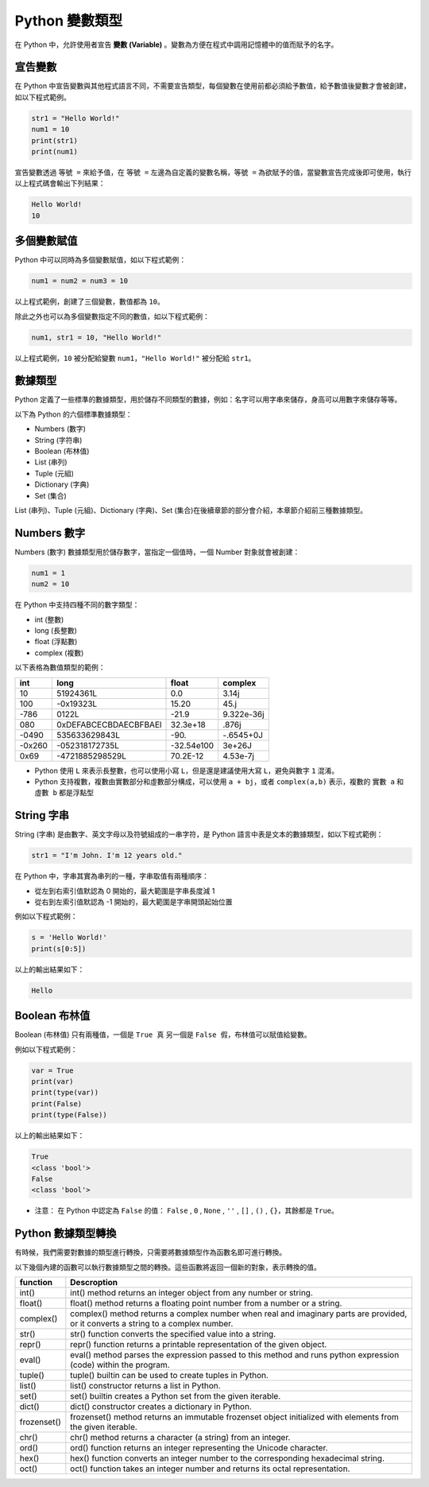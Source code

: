 Python 變數類型
====================================

在 Python 中，允許使用者宣告 **變數 (Variable)** 。變數為方便在程式中調用記憶體中的值而賦予的名字。

宣告變數
-----------------------------------------

在 Python 中宣告變數與其他程式語言不同，不需要宣告類型，每個變數在使用前都必須給予數值，給予數值後變數才會被創建，如以下程式範例。

.. code-block:: python

    str1 = "Hello World!"
    num1 = 10
    print(str1)
    print(num1)

宣告變數透過  ``等號 =`` 來給予值，在 ``等號 =`` 左邊為自定義的變數名稱，``等號 =`` 為欲賦予的值，當變數宣告完成後即可使用，執行以上程式碼會輸出下列結果：

.. code-block:: console

    Hello World!
    10

多個變數賦值
-----------------------------------------

Python 中可以同時為多個變數賦值，如以下程式範例：

.. code-block:: python

    num1 = num2 = num3 = 10

以上程式範例，創建了三個變數，數值都為 ``10``。

除此之外也可以為多個變數指定不同的數值，如以下程式範例：

.. code-block:: python

    num1, str1 = 10, "Hello World!"

以上程式範例，``10`` 被分配給變數 ``num1``，``"Hello World!"`` 被分配給 ``str1``。

數據類型
-----------------------------------------

Python 定義了一些標準的數據類型，用於儲存不同類型的數據，例如：名字可以用字串來儲存，身高可以用數字來儲存等等。

以下為 Python 的六個標準數據類型：

- Numbers (數字)
- String (字符串)
- Boolean (布林值)
- List (串列)
- Tuple (元組)
- Dictionary (字典)
- Set (集合)

List (串列)、Tuple (元組)、Dictionary (字典)、Set (集合)在後續章節的部分會介紹，本章節介紹前三種數據類型。

Numbers 數字
-----------------------------------------

Numbers (數字) 數據類型用於儲存數字，當指定一個值時，一個 Number 對象就會被創建：

.. code-block:: python

    num1 = 1
    num2 = 10

在 Python 中支持四種不同的數字類型：

- int (整數)
- long (長整數)
- float (浮點數)
- complex (複數)

以下表格為數值類型的範例：

+------+---------------------+----------+----------+
|int   |long                 |float     |complex   |
+======+=====================+==========+==========+
|10    |51924361L            |0.0       |3.14j     |
+------+---------------------+----------+----------+
|100   |-0x19323L            |15.20     |45.j      |
+------+---------------------+----------+----------+
|-786  |0122L                |-21.9     |9.322e-36j|
+------+---------------------+----------+----------+
|080   |0xDEFABCECBDAECBFBAEl|32.3e+18  |.876j     |
+------+---------------------+----------+----------+
|-0490 |535633629843L        |-90.      |-.6545+0J |
+------+---------------------+----------+----------+
|-0x260|-052318172735L       |-32.54e100|3e+26J    |
+------+---------------------+----------+----------+
|0x69  |-4721885298529L      |70.2E-12  |4.53e-7j  |
+------+---------------------+----------+----------+

- Python 使用 ``L`` 來表示長整數，也可以使用小寫 ``L``，但是還是建議使用大寫 ``L``，避免與數字 ``1`` 混淆。
- Python 支持複數，複數由實數部分和虛數部分構成，可以使用 ``a + bj``，或者 ``complex(a,b)`` 表示，複數的 ``實數 a`` 和 ``虛數 b`` 都是浮點型

String 字串
-----------------------------------------

String (字串) 是由數字、英文字母以及符號組成的一串字符，是 Python 語言中表是文本的數據類型，如以下程式範例：

.. code-block:: python

    str1 = "I'm John. I'm 12 years old."

在 Python 中，字串其實為串列的一種，字串取值有兩種順序：

- 從左到右索引值默認為 0 開始的，最大範圍是字串長度減 1
- 從右到左索引值默認為 -1 開始的，最大範圍是字串開頭起始位置

例如以下程式範例：

.. code-block:: python

    s = 'Hello World!'
    print(s[0:5])

以上的輸出結果如下：

.. code-block:: console

    Hello

Boolean 布林值
-----------------------------------------

Boolean (布林值) 只有兩種值，一個是 ``True 真`` 另一個是 ``False 假``，布林值可以賦值給變數。

例如以下程式範例：

.. code-block:: python

    var = True
    print(var)
    print(type(var))
    print(False)
    print(type(False))

以上的輸出結果如下：

.. code-block:: console

    True
    <class 'bool'>
    False
    <class 'bool'>

- 注意： 在 Python 中認定為 ``False`` 的值： ``False`` , ``0`` , ``None`` , ``''`` , ``[]`` , ``()`` , ``{}``，其餘都是 ``True``。

Python 數據類型轉換
-----------------------------------------

有時候，我們需要對數據的類型進行轉換，只需要將數據類型作為函數名即可進行轉換。

以下幾個內建的函數可以執行數據類型之間的轉換。這些函數將返回一個新的對象，表示轉換的值。

+-----------+----------------------------------------------------------------------------------------------------------------------------------+
|function   |Descroption                                                                                                                       |
+===========+==================================================================================================================================+
|int()      |int() method returns an integer object from any number or string.                                                                 |
+-----------+----------------------------------------------------------------------------------------------------------------------------------+
|float()    |float() method returns a floating point number from a number or a string.                                                         |
+-----------+----------------------------------------------------------------------------------------------------------------------------------+
|complex()  |complex() method returns a complex number when real and imaginary parts are provided, or it converts a string to a complex number.|
+-----------+----------------------------------------------------------------------------------------------------------------------------------+
|str()      |str() function converts the specified value into a string.                                                                        |
+-----------+----------------------------------------------------------------------------------------------------------------------------------+
|repr()     |repr() function returns a printable representation of the given object.                                                           |
+-----------+----------------------------------------------------------------------------------------------------------------------------------+
|eval()     |eval() method parses the expression passed to this method and runs python expression (code) within the program.                   |
+-----------+----------------------------------------------------------------------------------------------------------------------------------+
|tuple()    |tuple() builtin can be used to create tuples in Python.                                                                           |
+-----------+----------------------------------------------------------------------------------------------------------------------------------+
|list()     |list() constructor returns a list in Python.                                                                                      |
+-----------+----------------------------------------------------------------------------------------------------------------------------------+
|set()      |set() builtin creates a Python set from the given iterable.                                                                       |
+-----------+----------------------------------------------------------------------------------------------------------------------------------+
|dict()     |dict() constructor creates a dictionary in Python.                                                                                |
+-----------+----------------------------------------------------------------------------------------------------------------------------------+
|frozenset()|frozenset() method returns an immutable frozenset object initialized with elements from the given iterable.                       |
+-----------+----------------------------------------------------------------------------------------------------------------------------------+
|chr()      |chr() method returns a character (a string) from an integer.                                                                      |
+-----------+----------------------------------------------------------------------------------------------------------------------------------+
|ord()      |ord() function returns an integer representing the Unicode character.                                                             |
+-----------+----------------------------------------------------------------------------------------------------------------------------------+
|hex()      |hex() function converts an integer number to the corresponding hexadecimal string.                                                |
+-----------+----------------------------------------------------------------------------------------------------------------------------------+
|oct()      |oct() function takes an integer number and returns its octal representation.                                                      |
+-----------+----------------------------------------------------------------------------------------------------------------------------------+